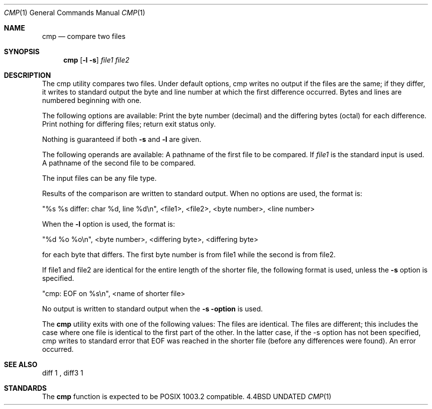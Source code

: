 .\" Copyright (c) 1987, 1990 The Regents of the University of California.
.\" All rights reserved.
.\"
.\" %sccs.include.redist.man%
.\"
.\"     @(#)cmp.1	6.3 (Berkeley) 6/11/90
.\"
.Dd 
.Dt CMP 1
.Os BSD 4.4
.Sh NAME
.Nm cmp
.Nd compare two files
.Sh SYNOPSIS
.Nm cmp
.Op Fl l Fl s
.Ar file1 file2
.Sh DESCRIPTION
The cmp utility compares two files.
Under default options,
cmp writes no output if the files are the same; if they
differ, it writes to standard output the byte and line
number at which the first difference occurred.
Bytes and
lines are numbered beginning with one.
.Pp
The following options are available:
.Tp Fl l
Print the byte number (decimal) and the differing
bytes (octal) for each difference.
.Tp Fl s
Print nothing for differing files; return exit
status only.
.Tp
.Pp
Nothing is guaranteed if both
.Fl s
and
.Fl l
are given.
.Pp
The following operands are available:
.Tw file1
.Tp Ar file1
A pathname of the first file to be compared.
If
.Ar file1
is
.Cx Fl
.Cx ,
.Cx
the standard input is used.
.Tp Ar file2
A pathname of the second file to be compared.
.Tp
.Pp
The input files can be any file type.
.Pp
Results of the comparison are written to standard output.
When no options are used, the format is:
.Pp
.Ds I
"%s %s differ: char %d, line %d\en", <file1>,
<file2>, <byte number>, <line number>
.De
.Pp
When the 
.Fl l
option is used, the format is:
.Pp
.Ds I
"%d %o %o\en", <byte number>, <differing byte>,
<differing byte>
.De
.Pp
for each byte that differs.  The first byte number is from
file1 while the second is from file2.
.Pp
If file1 and file2 are identical for the entire length of
the shorter file, the following format is used, unless the
.Fl s
option is specified.
.Pp
.Ds I
"cmp: EOF on %s\en", <name of shorter file>
.De
.Pp
No output is written to standard output when the
.Fl s option
is used.
.Pp
The
.Nm cmp
utility exits with one of the following values:
.Tw Fl
.Tp 0
The files are identical.
.Tp 1
The files are different; this includes the case
where one file is identical to the first part of
the other.
In the latter case, if the -s option has
not been specified, cmp writes to standard error
that EOF was reached in the shorter file (before
any differences were found).
.Tp >1
An error occurred.
.Tp
.Sh SEE ALSO
diff 1 ,
diff3 1
.Sh STANDARDS
The
.Nm cmp
function is expected to be POSIX 1003.2 compatible.
